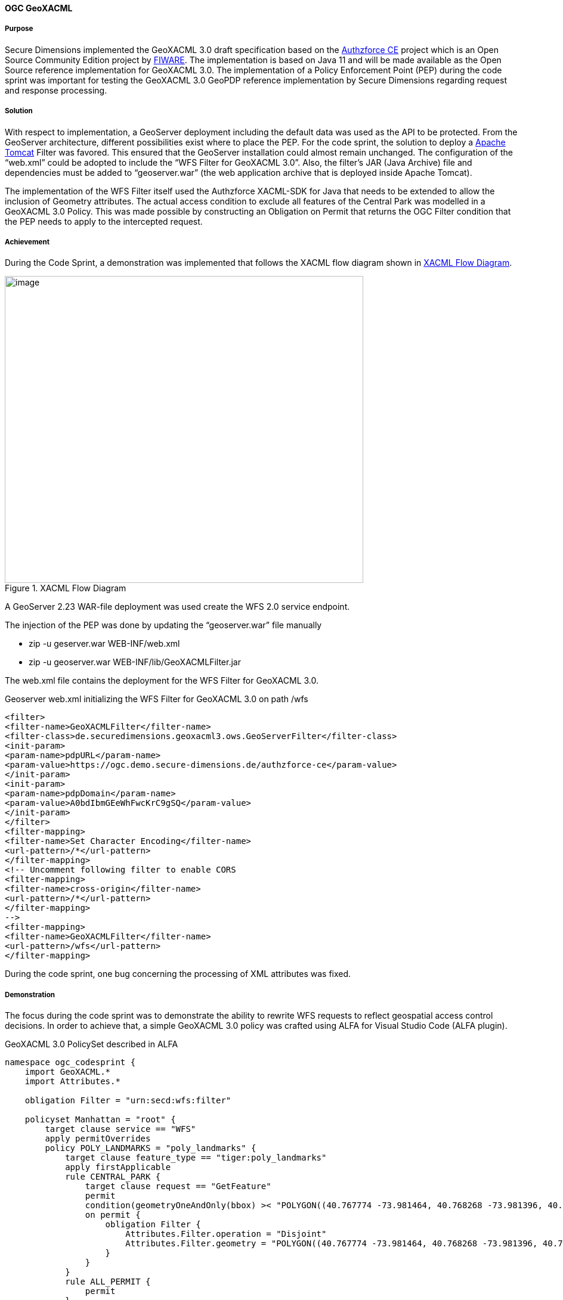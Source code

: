 [[geoxacml_results]]
==== OGC GeoXACML

===== Purpose

Secure Dimensions implemented the GeoXACML 3.0 draft specification based
on the https://authzforce-ce-fiware.readthedocs.io/en/latest/[Authzforce CE] project which is an Open Source Community Edition project by https://www.fiware.org/[FIWARE]. The implementation is based on Java 11 and will be made available as the Open Source reference implementation for GeoXACML 3.0.
The implementation of a Policy Enforcement Point (PEP) during the code sprint was important for testing the GeoXACML 3.0 GeoPDP reference implementation by Secure Dimensions
regarding request and response processing.

===== Solution

With respect to implementation, a GeoServer deployment including the
default data was used as the API to be protected. From the
GeoServer architecture, different possibilities exist where to place the
PEP. For the code sprint, the solution to deploy a https://tomcat.apache.org/[Apache Tomcat] Filter was
favored. This ensured that the GeoServer installation could almost remain
unchanged. The configuration of the “web.xml” could be adopted to
include the “WFS Filter for GeoXACML 3.0”. Also, the filter’s JAR (Java Archive) file and
dependencies must be added to “geoserver.war” (the web application archive that is deployed inside Apache Tomcat).

The implementation of the WFS Filter itself used the Authzforce
XACML-SDK for Java that needs to be extended to allow the inclusion of
Geometry attributes. The actual access condition to exclude all features
of the Central Park was modelled in a GeoXACML 3.0 Policy. This was made
possible by constructing an Obligation on Permit that returns the OGC
Filter condition that the PEP needs to apply to the intercepted request.

===== Achievement

During the Code Sprint, a demonstration was implemented that follows the XACML
flow diagram shown in <<img_xacml_flow_diagram>>.

[[img_xacml_flow_diagram]]
.XACML Flow Diagram
image::../images/xacml_flow_diagram.png[image,width=601,height=515]

A GeoServer 2.23 WAR-file deployment was used create the WFS 2.0 service
endpoint.

The injection of the PEP was done by updating the “geoserver.war” file
manually

* zip -u geserver.war WEB-INF/web.xml
* zip -u geoserver.war WEB-INF/lib/GeoXACMLFilter.jar

The web.xml file contains the deployment for the WFS Filter for GeoXACML
3.0.

[%unnumbered%]
.Geoserver web.xml initializing the WFS Filter for GeoXACML 3.0 on path /wfs
[source,xml]
----
<filter>
<filter-name>GeoXACMLFilter</filter-name>
<filter-class>de.securedimensions.geoxacml3.ows.GeoServerFilter</filter-class>
<init-param>
<param-name>pdpURL</param-name>
<param-value>https://ogc.demo.secure-dimensions.de/authzforce-ce</param-value>
</init-param>
<init-param>
<param-name>pdpDomain</param-name>
<param-value>A0bdIbmGEeWhFwcKrC9gSQ</param-value>
</init-param>
</filter>
<filter-mapping>
<filter-name>Set Character Encoding</filter-name>
<url-pattern>/*</url-pattern>
</filter-mapping>
<!-- Uncomment following filter to enable CORS
<filter-mapping>
<filter-name>cross-origin</filter-name>
<url-pattern>/*</url-pattern>
</filter-mapping>
-->
<filter-mapping>
<filter-name>GeoXACMLFilter</filter-name>
<url-pattern>/wfs</url-pattern>
</filter-mapping>
----



During the code sprint, one bug concerning the processing of XML
attributes was fixed.

===== Demonstration
The focus during the code sprint was to demonstrate the ability to
rewrite WFS requests to reflect geospatial access control decisions. In
order to achieve that, a simple GeoXACML 3.0 policy was crafted using
ALFA for Visual Studio Code (ALFA plugin).

[%unnumbered%]
.GeoXACML 3.0 PolicySet described in ALFA
[source,alfa]
----
namespace ogc_codesprint {
    import GeoXACML.*
    import Attributes.*

    obligation Filter = "urn:secd:wfs:filter"

    policyset Manhattan = "root" {
        target clause service == "WFS" 
        apply permitOverrides
        policy POLY_LANDMARKS = "poly_landmarks" {
            target clause feature_type == "tiger:poly_landmarks"
            apply firstApplicable
            rule CENTRAL_PARK {
                target clause request == "GetFeature"
                permit
                condition(geometryOneAndOnly(bbox) >< "POLYGON((40.767774 -73.981464, 40.768268 -73.981396, 40.768483 -73.981634, 40.769272 -73.981131, 40.76983 -73.980652, 40.770488 -73.980215, 40.771096 -73.9798, 40.771753 -73.979298, 40.77241 -73.978862, 40.773018 -73.978447, 40.773708 -73.977923, 40.7743 -73.977465, 40.774859 -73.977072, 40.775565 -73.97657, 40.776288 -73.97609, 40.776947 -73.975588, 40.777554 -73.97513, 40.778244 -73.974671, 40.778852 -73.974234, 40.779427 -73.973776, 40.782105 -73.971899, 40.782795 -73.971375, 40.78342 -73.970917, 40.783995 -73.970437, 40.784685 -73.969956, 40.785293 -73.969498, 40.785983 -73.969018, 40.786624 -73.968537, 40.787264 -73.968036, 40.787922 -73.96762, 40.78848 -73.967119, 40.789105 -73.966704, 40.789713 -73.966245, 40.790353 -73.965787, 40.79106 -73.965241, 40.791684 -73.964804, 40.792358 -73.964281, 40.794247 -73.962905, 40.794905 -73.962403, 40.795545 -73.961966, 40.796153 -73.961529, 40.796761 -73.961049, 40.797418 -73.960612, 40.798125 -73.960109, 40.798782 -73.959607, 40.799374 -73.959149, 40.800047 -73.95869, 40.800425 -73.958428, 40.800507 -73.958124, 40.800588 -73.957885, 40.799509 -73.955312, 40.798298 -73.95248, 40.797003 -73.94954, 40.79669 -73.94952, 40.796329 -73.949761, 40.795705 -73.950241, 40.795031 -73.950744, 40.794374 -73.951159, 40.793684 -73.95177, 40.79306 -73.952142, 40.792419 -73.9526, 40.791729 -73.953103, 40.791154 -73.953496, 40.790414 -73.954042, 40.789199 -73.954937, 40.788624 -73.955352, 40.78795 -73.955854, 40.78726 -73.956335, 40.786669 -73.956815, 40.786028 -73.957339, 40.78542 -73.957732, 40.784796 -73.958212, 40.784188 -73.958627, 40.783514 -73.959086, 40.782873 -73.959588, 40.782233 -73.96009, 40.781625 -73.960548, 40.780852 -73.961029, 40.780294 -73.961466, 40.779587 -73.961946, 40.779012 -73.962383, 40.778388 -73.962863, 40.777747 -73.963343, 40.777106 -73.963845, 40.776334 -73.964391, 40.775726 -73.964871, 40.77502 -73.965438, 40.774494 -73.965939, 40.773771 -73.966398, 40.773196 -73.966856, 40.772523 -73.967315, 40.7718 -73.967817, 40.771225 -73.968253, 40.770585 -73.96869, 40.769992 -73.969148, 40.769368 -73.969607, 40.76871 -73.970065, 40.768135 -73.970501, 40.767511 -73.970981, 40.766837 -73.971397, 40.766213 -73.971898, 40.765605 -73.972313, 40.764981 -73.972793, 40.764389 -73.973251, 40.764621 -73.973791, 40.765651 -73.976428, 40.766812 -73.97926, 40.767575 -73.981008, 40.767774 -73.981464))":geometry)
                on permit {
                    obligation Filter {
                        Attributes.Filter.operation = "Disjoint"
                        Attributes.Filter.geometry = "POLYGON((40.767774 -73.981464, 40.768268 -73.981396, 40.768483 -73.981634, 40.769272 -73.981131, 40.76983 -73.980652, 40.770488 -73.980215, 40.771096 -73.9798, 40.771753 -73.979298, 40.77241 -73.978862, 40.773018 -73.978447, 40.773708 -73.977923, 40.7743 -73.977465, 40.774859 -73.977072, 40.775565 -73.97657, 40.776288 -73.97609, 40.776947 -73.975588, 40.777554 -73.97513, 40.778244 -73.974671, 40.778852 -73.974234, 40.779427 -73.973776, 40.782105 -73.971899, 40.782795 -73.971375, 40.78342 -73.970917, 40.783995 -73.970437, 40.784685 -73.969956, 40.785293 -73.969498, 40.785983 -73.969018, 40.786624 -73.968537, 40.787264 -73.968036, 40.787922 -73.96762, 40.78848 -73.967119, 40.789105 -73.966704, 40.789713 -73.966245, 40.790353 -73.965787, 40.79106 -73.965241, 40.791684 -73.964804, 40.792358 -73.964281, 40.794247 -73.962905, 40.794905 -73.962403, 40.795545 -73.961966, 40.796153 -73.961529, 40.796761 -73.961049, 40.797418 -73.960612, 40.798125 -73.960109, 40.798782 -73.959607, 40.799374 -73.959149, 40.800047 -73.95869, 40.800425 -73.958428, 40.800507 -73.958124, 40.800588 -73.957885, 40.799509 -73.955312, 40.798298 -73.95248, 40.797003 -73.94954, 40.79669 -73.94952, 40.796329 -73.949761, 40.795705 -73.950241, 40.795031 -73.950744, 40.794374 -73.951159, 40.793684 -73.95177, 40.79306 -73.952142, 40.792419 -73.9526, 40.791729 -73.953103, 40.791154 -73.953496, 40.790414 -73.954042, 40.789199 -73.954937, 40.788624 -73.955352, 40.78795 -73.955854, 40.78726 -73.956335, 40.786669 -73.956815, 40.786028 -73.957339, 40.78542 -73.957732, 40.784796 -73.958212, 40.784188 -73.958627, 40.783514 -73.959086, 40.782873 -73.959588, 40.782233 -73.96009, 40.781625 -73.960548, 40.780852 -73.961029, 40.780294 -73.961466, 40.779587 -73.961946, 40.779012 -73.962383, 40.778388 -73.962863, 40.777747 -73.963343, 40.777106 -73.963845, 40.776334 -73.964391, 40.775726 -73.964871, 40.77502 -73.965438, 40.774494 -73.965939, 40.773771 -73.966398, 40.773196 -73.966856, 40.772523 -73.967315, 40.7718 -73.967817, 40.771225 -73.968253, 40.770585 -73.96869, 40.769992 -73.969148, 40.769368 -73.969607, 40.76871 -73.970065, 40.768135 -73.970501, 40.767511 -73.970981, 40.766837 -73.971397, 40.766213 -73.971898, 40.765605 -73.972313, 40.764981 -73.972793, 40.764389 -73.973251, 40.764621 -73.973791, 40.765651 -73.976428, 40.766812 -73.97926, 40.767575 -73.981008, 40.767774 -73.981464))":geometry
                    }
                }
            }
            rule ALL_PERMIT {
                permit
            }
        }

    }
}

----



The GeoXACML 3.0 policy is structured in a simple way:

* PolicySet (Manhattan) matches “service == WFS”
* Policy (POLY_LANDMARKS) matches “typesNames == tiger:poly_landmarks”
* Rule (CENTRAL_PARK) matches “request == GetFeature”
* The Rule Condition contains is geospatial “BBOX Intersects Polygon(…)”

Any request that matches the condition results in the decision “Permit”
with the Obligation “urn:secd:filter”. As specified in the XACML 3.0
specification, a PEP must enforce the decision including all
obligations. The processing of this filter obligation provides the
missing information to construct the WFS Filter (disjoint Central Park).

The result of this processing can be visualized with QGIS (WFS Layer):

[[img_poly_landmarks]]
.Left: Feature type “poly_landmarks” without PEP -> Central Park feature(s) are included; Right: Feature type “poly_landmarks” with PEP -> Central Park feature(s) are excluded!
image::../images/poly_landmarks.png[image,width=601,height=292]

The implementation of the Filter obtains the information from the HTTP
request:

[%unnumbered%]
.Sample code for obtaining information from the HTTP request
[source,java]
----
SubjectCategory subjectCat = new SubjectCategory();
ResourceCategory resourceCat = new ResourceCategory();
ActionCategory actionCategory = new ActionCategory();
EnvironmentCategory environmentCategory = new EnvironmentCategory();

AttributeValueType serviceType = new AttributeValueType(Arrays.asList(httpRequest.getParameter("SERVICE")), XACMLDatatypeId.STRING.value(), null);
Attribute service = new Attribute(Arrays.asList(serviceType),"urn:ogc:ows:service", "", false);
resourceCat.addAttribute(service);
----

Using the XACML-SDK for Java from Authzforce, the response from the PDP
can be obtained in a few lines of code:

[%unnumbered%]
.Sample code for obtaining the response from the PDP
[source,java]
----
Request xacmlRequest = Utils.createXacmlRequest(Arrays.asList(subjectCat), Arrays.asList(resourceCat), Arrays.asList(actionCategory), Arrays.asList(environmentCategory));

ResponsesFactory xacmlResponse = pdp.getAuthZ(subjectCat, resourceCat, actionCategory, environmentCategory);
for (Response r : xacmlResponse.getResponses()) {
    LOGGER.info("XACML Response: " + r.toString());
    DecisionType decision = r.getDecision();
    LOGGER.info("XACML Decision: " + decision.toString());
    LOGGER.info("decision: " + decision.value());
    for (Obligation obligation : r.getObligations().getObligations()) {
        if (obligation.getObligationId().equalsIgnoreCase("urn:secd:wfs:filter")) {
            for (AttributeAssignment aa : obligation.getAttributeAssignments()) {
                if (aa.getAttributeId().equalsIgnoreCase("urn:secd:filter:geometry")) {
                    filterGeometry = aa.getContent().get(0).toString();           
                }
                if (aa.getAttributeId().equalsIgnoreCase("urn:secd:filter:operation")) {
                    filterOperation = aa.getContent().get(0).toString();
                }
            }

        }
    }
}

----

===== Lessons Learned

The Tomcat Filter implementation was based on Java 11. The existing
XACML-SDK for Java was available for Java 8. Due to deprecation of javax
classes in Java 11, JAXB related functionality had to be updated. The
use of GeoTools to create the Filter programmatically could not be
achieved. The unresolved problem was that the XML encoder did not
include the CRS into the GML part of the spatial filter. Examples and
documentation was found to only cover non-spatial examples or the BBOX Filter.
But for implementing the use case, a Disjoint filter with a GML3
geometry had to be constructed. After removing GeoTools completely, a
simple string template was used:
“<fes:OPERATION><fes:ValueReference>the_geom</fes:ValueReference>GEOMETRY</fes:
OPERATION >” where the GEOMETRY was constructed from the response by the
PDP (Obligation attributes urn:secd:filter:geometry and
urn:secd:filter:operation).

[%unnumbered%]
.Disjoint filter with a geometry constraint
[source,xml]
----
<?xml version='1.0' encoding='UTF-8'?><ns4:Response xmlns:ns6="http://authzforce.github.io/pap-dao-flat-file/xmlns/properties/3.6" xmlns:ns5="http://authzforce.github.io/core/xmlns/pdp/8" xmlns:ns4="urn:oasis:names:tc:xacml:3.0:core:schema:wd-17" xmlns:ns3="http://www.w3.org/2005/Atom" xmlns:ns2="http://authzforce.github.io/rest-api-model/xmlns/authz/5"><ns4:Result><ns4:Decision>Permit</ns4:Decision><ns4:Obligations><ns4:Obligation ObligationId="urn:secd:wfs:filter"><ns4:AttributeAssignment AttributeId="urn:secd:filter:operation" Category="urn:oasis:names:tc:xacml:3.0:attribute-category:resource" DataType="http://www.w3.org/2001/XMLSchema#string">Disjoint</ns4:AttributeAssignment><ns4:AttributeAssignment AttributeId="urn:secd:filter:geometry" Category="urn:oasis:names:tc:xacml:3.0:attribute-category:resource" DataType="urn:ogc:def:geoxacml:3.0:data-type:geometry">POLYGON ((40.767774 -73.981464, 40.768268 -73.981396, 40.768483 -73.981634, 40.769272 -73.981131, 40.76983 -73.980652, 40.770488 -73.980215, 40.771096 -73.9798, 40.771753 -73.979298, 40.77241 -73.978862, 40.773018 -73.978447, 40.773708 -73.977923, 40.7743 -73.977465, 40.774859 -73.977072, 40.775565 -73.97657, 40.776288 -73.97609, 40.776947 -73.975588, 40.777554 -73.97513, 40.778244 -73.974671, 40.778852 -73.974234, 40.779427 -73.973776, 40.782105 -73.971899, 40.782795 -73.971375, 40.78342 -73.970917, 40.783995 -73.970437, 40.784685 -73.969956, 40.785293 -73.969498, 40.785983 -73.969018, 40.786624 -73.968537, 40.787264 -73.968036, 40.787922 -73.96762, 40.78848 -73.967119, 40.789105 -73.966704, 40.789713 -73.966245, 40.790353 -73.965787, 40.79106 -73.965241, 40.791684 -73.964804, 40.792358 -73.964281, 40.794247 -73.962905, 40.794905 -73.962403, 40.795545 -73.961966, 40.796153 -73.961529, 40.796761 -73.961049, 40.797418 -73.960612, 40.798125 -73.960109, 40.798782 -73.959607, 40.799374 -73.959149, 40.800047 -73.95869, 40.800425 -73.958428, 40.800507 -73.958124, 40.800588 -73.957885, 40.799509 -73.955312, 40.798298 -73.95248, 40.797003 -73.94954, 40.79669 -73.94952, 40.796329 -73.949761, 40.795705 -73.950241, 40.795031 -73.950744, 40.794374 -73.951159, 40.793684 -73.95177, 40.79306 -73.952142, 40.792419 -73.9526, 40.791729 -73.953103, 40.791154 -73.953496, 40.790414 -73.954042, 40.789199 -73.954937, 40.788624 -73.955352, 40.78795 -73.955854, 40.78726 -73.956335, 40.786669 -73.956815, 40.786028 -73.957339, 40.78542 -73.957732, 40.784796 -73.958212, 40.784188 -73.958627, 40.783514 -73.959086, 40.782873 -73.959588, 40.782233 -73.96009, 40.781625 -73.960548, 40.780852 -73.961029, 40.780294 -73.961466, 40.779587 -73.961946, 40.779012 -73.962383, 40.778388 -73.962863, 40.777747 -73.963343, 40.777106 -73.963845, 40.776334 -73.964391, 40.775726 -73.964871, 40.77502 -73.965438, 40.774494 -73.965939, 40.773771 -73.966398, 40.773196 -73.966856, 40.772523 -73.967315, 40.7718 -73.967817, 40.771225 -73.968253, 40.770585 -73.96869, 40.769992 -73.969148, 40.769368 -73.969607, 40.76871 -73.970065, 40.768135 -73.970501, 40.767511 -73.970981, 40.766837 -73.971397, 40.766213 -73.971898, 40.765605 -73.972313, 40.764981 -73.972793, 40.764389 -73.973251, 40.764621 -73.973791, 40.765651 -73.976428, 40.766812 -73.97926, 40.767575 -73.981008, 40.767774 -73.981464))</ns4:AttributeAssignment></ns4:Obligation></ns4:Obligations>
----

The rewritten Filter was then processed by GeoServer:

[%unnumbered%]
.Rewritten Filter
[source]
----
typeNames[0] = {http://www.census.gov}poly_landmarks
srsName = urn:ogc:def:crs:EPSG::4326
filter = [[ the_geom within POLYGON ((40.46203574999999 -74.35610985937501, 40.46203574999999 -74.103704953125, 40.674587249999995 -74.103704953125, 40.674587249999995 -74.35610985937501, 40.46203574999999 -74.35610985937501)) ] AND [ the_geom disjoint POLYGON ((40.767774 -73.981464, 40.768268 -73.981396, 40.768483 -73.981634, 40.769272 -73.981131, 40.76983 -73.980652, 40.770488 -73.980215, 40.771096 -73.9798, 40.771753 -73.979298, 40.77241 -73.978862, 40.773018 -73.978447, 40.773708 -73.977923, 40.7743 -73.977465, 40.774859 -73.977072, 40.775565 -73.97657, 40.776288 -73.97609, 40.776947 -73.975588, 40.777554 -73.97513, 40.778244 -73.974671, 40.778852 -73.974234, 40.779427 -73.973776, 40.782105 -73.971899, 40.782795 -73.971375, 40.78342 -73.970917, 40.783995 -73.970437, 40.784685 -73.969956, 40.785293 -73.969498, 40.785983 -73.969018, 40.786624 -73.968537, 40.787264 -73.968036, 40.787922 -73.96762, 40.78848 -73.967119, 40.789105 -73.966704, 40.789713 -73.966245, 40.790353 -73.965787, 40.79106 -73.965241, 40.791684 -73.964804, 40.792358 -73.964281, 40.794247 -73.962905, 40.794905 -73.962403, 40.795545 -73.961966, 40.796153 -73.961529, 40.796761 -73.961049, 40.797418 -73.960612, 40.798125 -73.960109, 40.798782 -73.959607, 40.799374 -73.959149, 40.800047 -73.95869, 40.800425 -73.958428, 40.800507 -73.958124, 40.800588 -73.957885, 40.799509 -73.955312, 40.798298 -73.95248, 40.797003 -73.94954, 40.79669 -73.94952, 40.796329 -73.949761, 40.795705 -73.950241, 40.795031 -73.950744, 40.794374 -73.951159, 40.793684 -73.95177, 40.79306 -73.952142, 40.792419 -73.9526, 40.791729 -73.953103, 40.791154 -73.953496, 40.790414 -73.954042, 40.789199 -73.954937, 40.788624 -73.955352, 40.78795 -73.955854, 40.78726 -73.956335, 40.786669 -73.956815, 40.786028 -73.957339, 40.78542 -73.957732, 40.784796 -73.958212, 40.784188 -73.958627, 40.783514 -73.959086, 40.782873 -73.959588, 40.782233 -73.96009, 40.781625 -73.960548, 40.780852 -73.961029, 40.780294 -73.961466, 40.779587 -73.961946, 40.779012 -73.962383, 40.778388 -73.962863, 40.777747 -73.963343, 40.777106 -73.963845, 40.776334 -73.964391, 40.775726 -73.964871, 40.77502 -73.965438, 40.774494 -73.965939, 40.773771 -73.966398, 40.773196 -73.966856, 40.772523 -73.967315, 40.7718 -73.967817, 40.771225 -73.968253, 40.770585 -73.96869, 40.769992 -73.969148, 40.769368 -73.969607, 40.76871 -73.970065, 40.768135 -73.970501, 40.767511 -73.970981, 40.766837 -73.971397, 40.766213 -73.971898, 40.765605 -73.972313, 40.764981 -73.972793, 40.764389 -73.973251, 40.764621 -73.973791, 40.765651 -73.976428, 40.766812 -73.97926, 40.767575 -73.981008, 40.767774 -73.981464)) ]]

----

===== Follow-Up

The OGC API - Features endpoint was not used as it is not yet possible to pass a
Filter parameter. Once the Filter capability is standardized in OGC
API - Features - Part 3, the implementation for this demonstration could be
adopted accordingly. The implementation would need to be adopted to
obtain relevant information such as the feature-type, the request BBOX,
etc. according to OGC API - Features.


